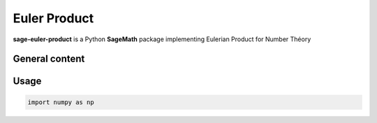 .. _index:


Euler Product
==================================================
**sage-euler-product** is a Python **SageMath** package implementing Eulerian Product for Number Théory 

General content
---------------



Usage
-----



.. code-block:: default
     
    import numpy as np
